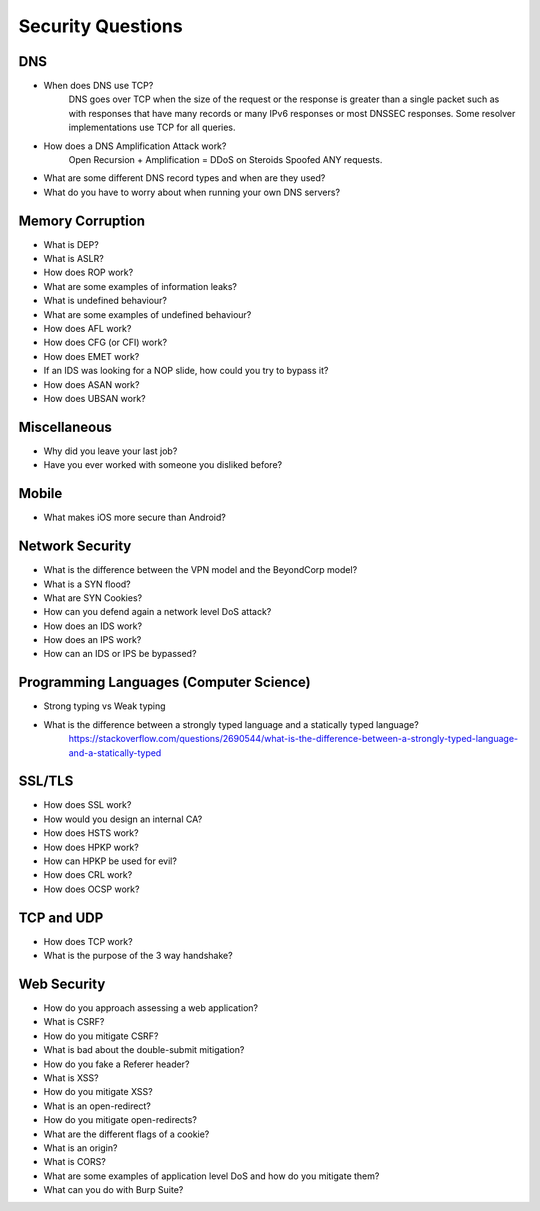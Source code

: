 Security Questions
==================

DNS
---
* When does DNS use TCP?
	DNS goes over TCP when the size of the request or the response is greater than a single packet such as with responses that have many records or many IPv6 responses or most DNSSEC responses. Some resolver implementations use TCP for all queries.
* How does a DNS Amplification Attack work?
	Open Recursion + Amplification = DDoS on Steroids
	Spoofed ANY requests.
* What are some different DNS record types and when are they used?
* What do you have to worry about when running your own DNS servers?


Memory Corruption
-----------------
* What is DEP?
* What is ASLR?
* How does ROP work?
* What are some examples of information leaks?
* What is undefined behaviour?
* What are some examples of undefined behaviour?
* How does AFL work?
* How does CFG (or CFI) work?
* How does EMET work?
* If an IDS was looking for a NOP slide, how could you try to bypass it?
* How does ASAN work?
* How does UBSAN work?


Miscellaneous
-------------
* Why did you leave your last job?
* Have you ever worked with someone you disliked before?


Mobile
------
* What makes iOS more secure than Android?


Network Security
----------------
* What is the difference between the VPN model and the BeyondCorp model?
* What is a SYN flood?
* What are SYN Cookies?
* How can you defend again a network level DoS attack?
* How does an IDS work?
* How does an IPS work?
* How can an IDS or IPS be bypassed?


Programming Languages (Computer Science)
----------------------------------------
* Strong typing vs Weak typing
* What is the difference between a strongly typed language and a statically typed language?
	https://stackoverflow.com/questions/2690544/what-is-the-difference-between-a-strongly-typed-language-and-a-statically-typed


SSL/TLS
-------
* How does SSL work?
* How would you design an internal CA?
* How does HSTS work?
* How does HPKP work?
* How can HPKP be used for evil?
* How does CRL work?
* How does OCSP work?


TCP and UDP
-----------
* How does TCP work?
* What is the purpose of the 3 way handshake?


Web Security
------------
* How do you approach assessing a web application?
* What is CSRF?
* How do you mitigate CSRF?
* What is bad about the double-submit mitigation?
* How do you fake a Referer header?

* What is XSS?
* How do you mitigate XSS?

* What is an open-redirect?
* How do you mitigate open-redirects?

* What are the different flags of a cookie?
* What is an origin?
* What is CORS?
* What are some examples of application level DoS and how do you mitigate them?

* What can you do with Burp Suite?

